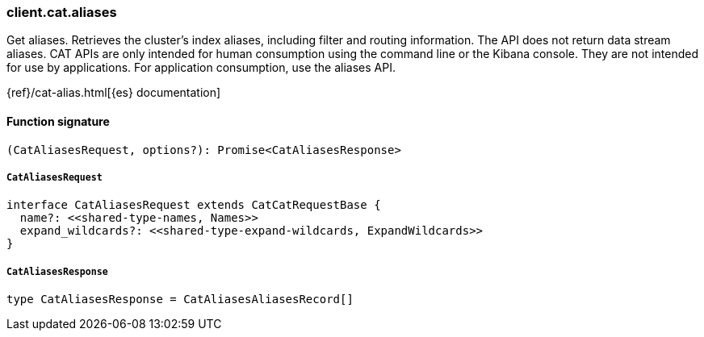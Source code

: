 [[reference-cat-aliases]]

////////
===========================================================================================================================
||                                                                                                                       ||
||                                                                                                                       ||
||                                                                                                                       ||
||        ██████╗ ███████╗ █████╗ ██████╗ ███╗   ███╗███████╗                                                            ||
||        ██╔══██╗██╔════╝██╔══██╗██╔══██╗████╗ ████║██╔════╝                                                            ||
||        ██████╔╝█████╗  ███████║██║  ██║██╔████╔██║█████╗                                                              ||
||        ██╔══██╗██╔══╝  ██╔══██║██║  ██║██║╚██╔╝██║██╔══╝                                                              ||
||        ██║  ██║███████╗██║  ██║██████╔╝██║ ╚═╝ ██║███████╗                                                            ||
||        ╚═╝  ╚═╝╚══════╝╚═╝  ╚═╝╚═════╝ ╚═╝     ╚═╝╚══════╝                                                            ||
||                                                                                                                       ||
||                                                                                                                       ||
||    This file is autogenerated, DO NOT send pull requests that changes this file directly.                             ||
||    You should update the script that does the generation, which can be found in:                                      ||
||    https://github.com/elastic/elastic-client-generator-js                                                             ||
||                                                                                                                       ||
||    You can run the script with the following command:                                                                 ||
||       npm run elasticsearch -- --version <version>                                                                    ||
||                                                                                                                       ||
||                                                                                                                       ||
||                                                                                                                       ||
===========================================================================================================================
////////

[discrete]
=== client.cat.aliases

Get aliases. Retrieves the cluster’s index aliases, including filter and routing information. The API does not return data stream aliases. CAT APIs are only intended for human consumption using the command line or the Kibana console. They are not intended for use by applications. For application consumption, use the aliases API.

{ref}/cat-alias.html[{es} documentation]

[discrete]
==== Function signature

[source,ts]
----
(CatAliasesRequest, options?): Promise<CatAliasesResponse>
----

[discrete]
===== `CatAliasesRequest`

[source,ts]
----
interface CatAliasesRequest extends CatCatRequestBase {
  name?: <<shared-type-names, Names>>
  expand_wildcards?: <<shared-type-expand-wildcards, ExpandWildcards>>
}
----

[discrete]
===== `CatAliasesResponse`

[source,ts]
----
type CatAliasesResponse = CatAliasesAliasesRecord[]
----


